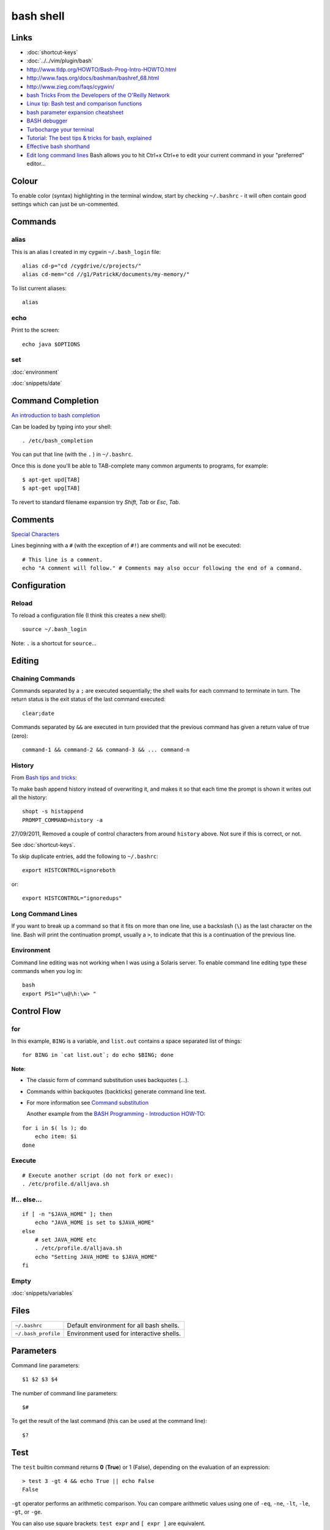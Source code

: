 bash shell
**********

.. highlight:: bash

Links
=====

- :doc:`shortcut-keys`
- :doc:`../../vim/plugin/bash`
- http://www.tldp.org/HOWTO/Bash-Prog-Intro-HOWTO.html
- http://www.faqs.org/docs/bashman/bashref_68.html
- http://www.zieg.com/faqs/cygwin/
- `bash Tricks From the Developers of the O'Reilly Network`_
- `Linux tip: Bash test and comparison functions`_
- `bash parameter expansion cheatsheet`_
- `BASH debugger`_
- `Turbocharge your terminal`_
- `Tutorial: The best tips & tricks for bash, explained`_
- `Effective bash shorthand`_
- `Edit long command lines`_
  Bash allows you to hit Ctrl+x Ctrl+e to edit your current command in your
  "preferred" editor...

Colour
======

To enable color (syntax) highlighting in the terminal window, start by
checking ``~/.bashrc`` - it will often contain good settings which can
just be un-commented.

Commands
========

alias
-----

This is an alias I created in my cygwin ``~/.bash_login`` file::

  alias cd-p="cd /cygdrive/c/projects/"
  alias cd-mem="cd //g1/PatrickK/documents/my-memory/"

To list current aliases::

  alias

echo
----

Print to the screen::

  echo java $OPTIONS

set
---

:doc:`environment`

:doc:`snippets/date`

Command Completion
==================

`An introduction to bash completion`_

Can be loaded by typing into your shell::

  . /etc/bash_completion

You can put that line (with the ``.`` ) in ``~/.bashrc``.

Once this is done you'll be able to TAB-complete many common arguments to
programs, for example::

  $ apt-get upd[TAB]
  $ apt-get upg[TAB]

To revert to standard filename expansion try *Shift*, *Tab* or *Esc*, *Tab*.

Comments
========

`Special Characters`_

Lines beginning with a ``#`` (with the exception of ``#!``) are comments and
will not be executed::

  # This line is a comment.
  echo "A comment will follow." # Comments may also occur following the end of a command.

Configuration
=============

Reload
------

To reload a configuration file (I think this creates a new shell)::

  source ~/.bash_login

Note: ``.`` is a shortcut for ``source``...

Editing
=======

Chaining Commands
-----------------

Commands separated by a ``;`` are executed sequentially; the shell waits for
each command to terminate in turn.  The return status is the exit status of the
last command executed::

  clear;date

Commands separated by ``&&`` are executed in turn provided that the
previous command has given a return value of true (zero)::

  command-1 && command-2 && command-3 && ... command-n

History
-------

From `Bash tips and tricks`_:

To make bash append history instead of overwriting it, and makes it so that
each time the prompt is shown it writes out all the history::

  shopt -s histappend
  PROMPT_COMMAND=history -a

27/09/2011, Removed a couple of control characters from around ``history``
above.  Not sure if this is correct, or not.

See :doc:`shortcut-keys`.

To skip duplicate entries, add the following to ``~/.bashrc``::

  export HISTCONTROL=ignoreboth

or::

  export HISTCONTROL="ignoredups"

Long Command Lines
------------------

If you want to break up a command so that it fits on more than one line,
use a backslash (``\``) as the last character on the line.  Bash will print
the continuation prompt, usually a ``>``, to indicate that this is a
continuation of the previous line.

Environment
-----------

Command line editing was not working when I was using a Solaris server.
To enable command line editing type these commands when you log in::

  bash
  export PS1="\u@\h:\w> "

Control Flow
============

for
---

In this example, ``BING`` is a variable, and ``list.out`` contains a space
separated list of things::

  for BING in `cat list.out`; do echo $BING; done

**Note**:

- The classic form of command substitution uses backquotes  (`...`).
- Commands within backquotes (backticks) generate command line text.
- For more information see
  `Command substitution`_

  Another example from the `BASH Programming - Introduction HOW-TO`_:

::

  for i in $( ls ); do
      echo item: $i
  done

Execute
-------

::

  # Execute another script (do not fork or exec):
  . /etc/profile.d/alljava.sh

If... else...
-------------

::

  if [ -n "$JAVA_HOME" ]; then
      echo "JAVA_HOME is set to $JAVA_HOME"
  else
      # set JAVA_HOME etc
      . /etc/profile.d/alljava.sh
      echo "Setting JAVA_HOME to $JAVA_HOME"
  fi

Empty
-----

:doc:`snippets/variables`

Files
=====

==================== ============================================
``~/.bashrc``        Default environment for all bash shells.
``~/.bash_profile``  Environment used for interactive shells.
==================== ============================================

Parameters
==========

Command line parameters::

  $1 $2 $3 $4

The number of command line parameters::

  $#

To get the result of the last command (this can be used at the command line)::

  $?

Test
====

The ``test`` builtin command returns **0** (**True**) or 1 (False), depending
on the evaluation of an expression::

  > test 3 -gt 4 && echo True || echo False
  False

``-gt`` operator performs an arithmetic comparison.  You can compare arithmetic
values using one of ``-eq``, ``-ne``, ``-lt``, ``-le``, ``-gt``, or ``-ge``.

You can also use square brackets: ``test expr`` and ``[ expr ]`` are
equivalent.

You can examine the return value by displaying ``$?``::

  > [ "abc" != "def" ];echo $?
  0

You can compare strings using the operators ``=``, ``!=``, ``<``, and ``>``.
The unary operator ``-z`` tests for a null string, while ``-n`` or no operator
at all returns True if a string is not empty.

Note: the ``<`` and ``>`` operators are also used by the shell for redirection,
so you must escape them using ``\\<`` or ``\\>``::

  ~> test "abc" = "def" ;echo $?
  1
  ~> [ "abc" != "def" ];echo $?
  0
  ~> [ "abc" \< "def" ];echo $?
  0
  ~> [ "abc" \> "def" ];echo $?
  1
  ~> [ "abc" \< "abc" ];echo $?
  1
  ~> [ "abc" \> "abc" ];echo $?
  1

In this example, the value of the ``HOME`` variable is tested to see if it is a
directory using the ``-d`` unary operator::

  > test -d "$HOME" ;echo $?
  0

Some of the more common file tests:

============= =====================================================
**Operator**  **Characteristic**
============= =====================================================
``-d``        Directory
``-e``        Exists (also ``-a``)
``-f``        Regular file
``-h``        Symbolic link (also ``-L``)
``-p``        Named pipe
``-r``        Readable by you        
``-s``        Not empty
``-S``        Socket
``-w``        Writable by you
``-N``        Has been modified since last being read
============= =====================================================

In addition to the unary tests above, you can compare two files with the binary
operators:

============  ================================================================
**Operator**  **True if**
============  ================================================================
``-nt``       Test if file1 is newer than file 2.
              The modification date is used for this and the next comparison.
``-ot``       Test if file1 is older than file 2.
``-ef``       Test if file1 is a hard link to file2.
============  ================================================================

Use ``help test`` for more options.

The ``-o`` operator allows you to test various shell options that may be set
using ``set -o`` option.

The ``-a`` and ``-o``  options allow you to combine expressions with logical
AND and OR, respectively, while the unary ``!`` operator inverts the sense of
the test::

  ~> test 1 = 1 -a 2 \< 3 ; echo $?
  0
  ~> test 1 = 1 -o 2 \< 2 ; echo $?
  0

You may use parentheses to group expressions and override the default
precedence.  Remember that the shell will normally run an expression between
parentheses in a subshell, so you will need to escape the parentheses using
``\\(`` and ``\\)`` or enclosing these operators in single or double quotes.

vi Mode
=======

`Improve your interactive programming using the vi mode...`_

To enable vi mode in bash, add to your ``.bashrc`` in your home directory::

  set -o vi


.. _`An introduction to bash completion`: http://www.debian-administration.org/articles/316
.. _`BASH debugger`: http://bashdb.sourceforge.net/
.. _`bash parameter expansion cheatsheet`: ../../misc/howto/linux/bash-parameter-expansion-cheatsheet.pdf
.. _`BASH Programming - Introduction HOW-TO`: http://tldp.org/HOWTO/Bash-Prog-Intro-HOWTO-7.html
.. _`Bash tips and tricks`: http://richbradshaw.wordpress.com/2007/11/25/bash-tips-and-tricks/
.. _`bash Tricks From the Developers of the O'Reilly Network`: http://www.oreillynet.com/onlamp/blog/2005/04/bash_tricks_from_the_developer.html
.. _`Command substitution`: http://tldp.org/LDP/abs/html/commandsub.html#COMMANDSUBREF
.. _`Edit long command lines`: http://www.codekoala.com/blog/2009/another-bash-tip/
.. _`Effective bash shorthand`: http://eriwen.com/bash/effective-shorthand/
.. _`Improve your interactive programming using the vi mode...`: http://www.tortoiseandachilles.com/2007/09/improve-your-interactive-programming.html
.. _`Linux tip: Bash test and comparison functions`: http://www-128.ibm.com/developerworks/linux/library/l-bash-test.html?ca=dgr-lnxw07LinuxBashTest
.. _`Special Characters`: http://tldp.org/LDP/abs/html/special-chars.html
.. _`Turbocharge your terminal`: http://lifehacker.com/software/how-to/turbocharge-your-terminal-274317.php
.. _`Tutorial: The best tips & tricks for bash, explained`: http://www.linuxtutorialblog.com/post/tutorial-the-best-tips-tricks-for-bash

